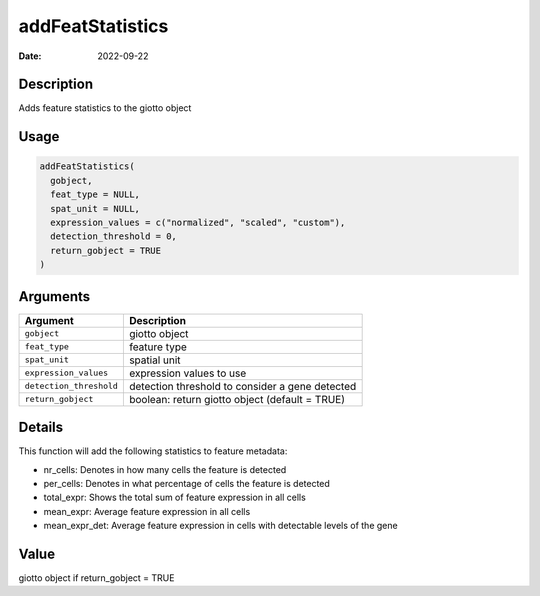 =================
addFeatStatistics
=================

:Date: 2022-09-22

Description
===========

Adds feature statistics to the giotto object

Usage
=====

.. code:: r

   addFeatStatistics(
     gobject,
     feat_type = NULL,
     spat_unit = NULL,
     expression_values = c("normalized", "scaled", "custom"),
     detection_threshold = 0,
     return_gobject = TRUE
   )

Arguments
=========

+-------------------------------+--------------------------------------+
| Argument                      | Description                          |
+===============================+======================================+
| ``gobject``                   | giotto object                        |
+-------------------------------+--------------------------------------+
| ``feat_type``                 | feature type                         |
+-------------------------------+--------------------------------------+
| ``spat_unit``                 | spatial unit                         |
+-------------------------------+--------------------------------------+
| ``expression_values``         | expression values to use             |
+-------------------------------+--------------------------------------+
| ``detection_threshold``       | detection threshold to consider a    |
|                               | gene detected                        |
+-------------------------------+--------------------------------------+
| ``return_gobject``            | boolean: return giotto object        |
|                               | (default = TRUE)                     |
+-------------------------------+--------------------------------------+

Details
=======

This function will add the following statistics to feature metadata:

-  nr_cells: Denotes in how many cells the feature is detected

-  per_cells: Denotes in what percentage of cells the feature is
   detected

-  total_expr: Shows the total sum of feature expression in all cells

-  mean_expr: Average feature expression in all cells

-  mean_expr_det: Average feature expression in cells with detectable
   levels of the gene

Value
=====

giotto object if return_gobject = TRUE
